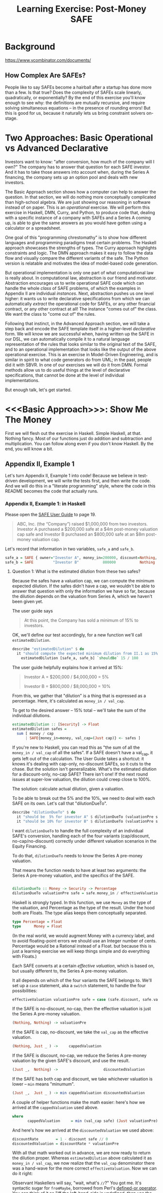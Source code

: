#+TITLE: Learning Exercise: Post-Money SAFE

* Background

https://www.ycombinator.com/documents/

** How Complex Are SAFEs?

People like to say SAFEs become a hairball after a startup has done more than a few. Is that true? Does the complexity of SAFEs scale linearly, quadratically, or exponentially? By the end of this exercise you'll know enough to see why: the definitions are mutually recursive, and require solving simultaneous equations -- in the presence of rounding errors! But this is good for us, because it naturally lets us bring constraint solvers on-stage.

* Two Approaches: Basic Operational vs Advanced Declarative

Investors want to know: "after conversion, how much of the company will I own?" The company has to answer that question for each SAFE investor. And it has to take those answers into account when, during the Series A financing, the company sets up an option pool and deals with new investors.

The Basic Approach section shows how a computer can help to answer the question. In that section, we will do nothing more conceptually complicated than high-school algebra. We are just showing our reasoning in software instead of on paper. This is an /operational/ exercise. We will perform this exercise in Haskell, DMN, Curry, and Python, to produce code that, dealing with a specific instance of a company with SAFEs and a Series A coming up, is able to give the same answers as you would have gotten using a calculator or a spreadsheet.

One goal of this "programming chrestomathy" is to show how different languages and programming paradigms treat certain problems. The Haskell approach showcases the strengths of types. The Curry approach highlights constraints and logic. The DMN approach makes it easy to follow the data flow and visually compare the different variants of the safe. The Python version is relatable and motivates the idea of model-based code generation.

But operational implementation is only one part of what computational law is really about. In computational law, abstraction is our friend and motivator. Abstraction encourages us to write operational SAFE code which can handle the whole /class/ of SAFE problems, of which the examples in Appendix II are individual /instances/. Next, abstraction pushes us one level higher: it wants us to write declarative specifications from which we can automatically /extract/ the operational code for SAFEs, or any other financial contract, or any other contract at all! The instance "comes out of" the class. We want the class to "come out of" the rules.

Following that instinct, in the Advanced Approach section, we will take a step back and encode the SAFE template itself in a higher-level /declarative/ form. We will know we are successful when, having written up the SAFE in our DSL, we can automatically compile it to a natural language representation of the rules that looks similar to the original text of the SAFE, and to an operational implementation that looks like the output of the above operational exercise. This is an exercise in Model-Driven Engineering, and is similar in spirit to what code generators do from UML; in the past, people did it with SBVR. In one of our exercises we will do it from DMN. Formal methods allow us to do useful things at the level of declarative specifications, that cannot be done at the level of individual implementations.

But enough talk, let's get started.

* <<<Basic Approach>>>: Show Me The Money
:PROPERTIES:
:header-args:haskell: :noweb-ref basictypes
:END:

First we will flesh out the exercise in Haskell. Simple Haskell, at that. Nothing fancy. Most of our functions just do addition and subtraction and multiplication. You can follow along even if you don't know Haskell. By the end, you will know a bit.

** Appendix II, Example 1

Let's turn Appendix II, Example 1 into code! Because we believe in test-driven development, we will write the tests first, and then write the code. And we will do this in a "literate programming" style, where the code in this README becomes the code that actually runs.

*** Appendix II, Example 1: in Haskell

Please open the [[https://www.ycombinator.com/assets/ycdc/Primer%20for%20post-money%20safe%20v1.1-32d79cea6fa352fe6578b492bd285240b3421fd721d2e268ca9b8c8e391e86f7.docx][SAFE User Guide]] to page 19.

#+begin_quote
ABC, Inc. (the “Company”) raised $1,000,000 from two investors.  Investor A purchased a $200,000 safe at a $4m post-money valuation cap safe and Investor B purchased an $800,000 safe at an $8m post-money valuation cap.  
#+end_quote

Let's record that information in two variables, ~safe_a~ and ~safe_b~.

#+begin_src haskell :noweb-ref test-setup
safe_a = SAFE { owner="Investor A", money_in=200000, discount=Nothing, val_cap=(Just 4000000) }
safe_b = SAFE         "Investor B"           800000           Nothing          (Just 8000000)
#+end_src

**** Question 1: What is the estimated dilution from these two safes?

Because the safes have a valuation cap, we can compute the minimum expected dilution. If the safes didn't have a cap, we wouldn't be able to answer that question with only the information we have so far, because the dilution depends on the valuation from Series A, which we haven't been given yet.

The user guide says
#+begin_quote
At this point, the Company has sold a minimum of 15% to investors. 
#+end_quote

OK, we'll define our test accordingly, for a new function we'll call ~estimatedDilution~.

#+begin_src haskell :noweb-ref test-1
  describe "estimatedDilution" $ do
    it "should compute the expected minimum dilution from II.1 as 15%" $
      estimatedDilution [safe_a, safe_b] `shouldBe` 15 / 100
#+end_src

The user guide helpfully explains how it arrived at 15%:

#+begin_quote
Investor A = $200,000 / $4,000,000 = 5%

Investor B = $800,000 / $8,000,000 = 10%
#+end_quote

From this, we gather that "dilution" is a thing that is expressed as a percentage. Here, it's calculated as ~money_in / val_cap~.

To get to the desired answer -- 15% total -- we'll take the sum of the individual dilutions.

#+begin_src haskell :noweb-ref basicimplementation
estimatedDilution :: [Security] -> Float
estimatedDilution safes =
  sum [ money / cap
      | SAFE{money_in=money, val_cap=(Just cap)} <- safes ]
#+end_src

If you're new to Haskell, you can read this as "the sum of all the ~money_in / val_cap~ of all the safes". If a SAFE doesn't have a val_cap, it gets left out of the calculation. The User Guide takes a shortcut: it knows it's dealing with cap-only, no-discount SAFEs, so it cuts to the chase. But the solution isn't generalizable. What's the estimated dilution for a discount-only, no-cap SAFE? There isn't one! If the next round issues at super-low valuation, the dilution could creep close to 100%.

The solution: calculate actual dilution, given a valuation.

To be able to break out the 5% and the 10%, we need to deal with each SAFE on its own. Let's call that "dilutionDueTo".

#+begin_src haskell :noweb-ref test-1
  describe "dilutionDueTo" $ do
    it "should be  5% for investor A" $ dilutionDueTo (valuationPre series_a) safe_a `shouldBe` 0.05
    it "should be 10% for investor B" $ dilutionDueTo (valuationPre series_a) safe_b `shouldBe` 0.10
#+end_src

I want ~dilutionDueTo~ to handle the full complexity of an individual SAFE's conversion, handling each of the four variants (cap/discount, no-cap/no-discount) correctly under different valuation scenarios in the Equity Financing.

To do that, ~dilutionDueTo~ needs to know the Series A pre-money valuation.

That means the function needs to have at least two arguments: the Series A pre-money valuation, and the specifics of the SAFE.

#+begin_src haskell :noweb-ref basicimplementation

dilutionDueTo :: Money -> Security -> Percentage
dilutionDueTo valuationPre safe = safe.money_in / effectiveValuation valuationPre safe
#+end_src

Haskell is strongly typed. In this function, we use ~Money~ as the type of the valuation, and Percentage as the type of the result. Under the hood both are Floats. The type alias keeps them conceptually separated. 

#+begin_src haskell :noweb-ref basictypes
type Percentage = Float
type      Money = Float
#+end_src

(In the real world, we would augment Money with a currency label, and to avoid floating-point errors we should use an Integer number of cents. Percentage would be a Rational instead of a Float. but because this is just a learning exercise we will keep things simple and do everything with Floats.)

Each SAFE converts at a certain /effective valuation/, which is based on, but usually different to, the Series A pre-money valuation.

It all depends on which of the four variants the SAFE belongs to. We'll set up a ~case~ statement, aka a ~switch~ statement, to handle the four possibilities:

#+begin_src haskell :noweb-ref basicimplementation :noexpand
effectiveValuation valuationPre safe = case (safe.discount, safe.val_cap) of
#+end_src

If the SAFE is no-discount, no-cap, then the effective valuation is just the Series A pre-money valuation.

#+begin_src haskell :noweb-ref basicimplementation
                         (Nothing, Nothing) -> valuationPre
#+end_src

If the SAFE is cap, no-discount, we take the ~val_cap~ as the effective valuation.

#+begin_src haskell :noweb-ref basicimplementation
                         (Nothing, Just _ ) ->     cappedValuation
#+end_src

If the SAFE is discount, no-cap, we reduce the Series A pre-money valuation by the given SAFE's discount, and use the result.

#+begin_src haskell :noweb-ref basicimplementation
                         (Just _,  Nothing) ->                     discountedValuation
#+end_src

If the SAFE has both cap and discount, we take whichever valuation is lower -- ~min~ means "minumum".

#+begin_src haskell :noweb-ref basicimplementation
                         (Just _,  Just _ ) -> min cappedValuation discountedValuation
#+end_src

A couple of helper functions make the math easier: here's how we arrived at the ~cappedValuation~ used above.

#+begin_src haskell :noweb-ref basicimplementation
    where
           cappedValuation     = min (val_cap safe) (Just valuationPre) // valuationPre
#+end_src

And here's how we arrived at the ~discountedValuation~ we used above:

#+begin_src haskell :noweb-ref basicimplementation
           discountRate        = 1 - discount safe // 0
           discountedValuation = discountRate * valuationPre
#+end_src

With all that math worked out in advance, we are now ready to return the dilution proper. Whereas ~estimatedDilution~ above calculated it as ~money_in / val_cap~, we now realize that the ~val_cap~ denominator there was a hand-wave for the more correct ~effectiveValuation~. Now we can do it right:

Observant Haskellers will say, "wait, what's ~//~?" You got me. It's syntactic sugar for ~fromMaybe~, borrowed from Perl's [[https://www.effectiveperlprogramming.com/2010/10/set-default-values-with-the-defined-or-operator/][defined-or operator]]. You can think of it as "iff the left-hand-side is undefined, then use the value on the right". It's a bit like ~||~ meaning "or", but with a twist. The difference between ~//~ and ~||~ will be appreciated by anyone who has ever been bitten by a truthiness bug, in which code that meant to test for ~undefined~ accidentally matched on a defined ~0~ value.

#+begin_src haskell :noweb-ref hsutils
infixl 7 //
(//) = flip fromMaybe
#+end_src

One more remark: The term "cap" can be confusing.
1. A /Company Capitalization/ is measured in number of shares; it is a total of all the shares in the company at a certain point in the conversion process. A table showing all the shareholders is a "Capitalization Table" or "Cap Table" for short. The User Guide examples contain quite a few.
2. A /Valuation Cap/ is a limit on the effective valuation, an upper bound. So it is a cap, like the cap you wear on the top of your head. The amount is capped.

Anyway, where were we?

We were calculating that Investor A will get 5% and Investor B will get 10%, and we were being exhaustively comprehensive about the conversion dilution.

Hmm. If we don't speed up a little, we're going to be here all day.

#+begin_quote
The Company issued a pro rata side letter to Investor B, giving this investor the right to purchase 10% of the new money being raised in the next Equity Financing.  For example, if the Company raises a $5m Series A, Investor B would have a contractual right to invest up to $500k. 
#+end_quote

Tell you what, we'll deal with the pro-rata side letter properly in the Advanced Approach. For now, we'll just treat Investor B as part of the new money, as far as the Series A is concerned.

**** Question 2: What is the impact of an Equity Financing on the Company’s cap table?

Earlier, when we defined ~safe_a~ and ~safe_b~, we used record syntax, which should have given you enough to go on. Now it's time to define types explicitly. Since we're coming up on a Series A, let's give ourselves a way to talk about both SAFEs and equity securities:

#+begin_src haskell basictypes
data Security = SAFE { owner    :: Entity       -- who purchased this safe
                     , money_in :: Money        -- how much money did the investor put in?
                     , discount :: Maybe Float  -- usually something like 20%
                     , val_cap  :: Maybe Money  -- usually something like US$10,000,000
                     }
              | Equity { owner      :: Entity
                       , money_in   :: Money
                       , shareClass :: String   -- "A" or "B" or "Seed" depending on the Series
                       }
              deriving (Show, Eq)
#+end_src

If you're not an experienced Haskeller, the "Maybe" type may be unfamiliar. We need it to represent the concept that SAFEs have four subtypes, based on whether they have discounts and caps.

To represent the idea that those attributes are optional, some languages (which will remain unnamed to protect the guilty) might say

#+begin_src typescript
interface SAFE { ... discount?: number; ... }
#+end_src

to indicate that a SAFE object doesn't need to have a ~discount~ attribute.

Another approach is to always set the discount attribute, and treat it as a number most of the time, but set it to ~undefined~ when the SAFE is one of the no-discount variants.

#+begin_src typescript
interface SAFE { ... discount: number | null; ... }
#+end_src

"Think it about it," they will argue, "if there is no discount on the SAFE, ~undefined~ will be treated as ~0~, which gives the right answer when you do ~discountRate = 1 - discount~."

And they would be right -- as far as discounts go. But treating an undefined valuation cap as 0 is going to blow up when you divide by zero. This is why [[https://medium.com/@hinchman_amanda/null-pointer-references-the-billion-dollar-mistake-1e616534d485][Tony Hoare called "null" his "billion dollar mistake]]".

In Haskell, we explicitly wrap the number inside a ~Maybe~. If a SAFE has 10% discount, no-cap, we would say ~discount=Just 10%~ and ~val_cap=Nothing~. That's more formal and structured, and that's the reason we defined ~//~ to give defaults to ~Nothing~ values.

We use a plain old string to label the owner, though in a real world application an Owner would have an address and ID numbers and email.

#+begin_src haskell :noweb-ref basictypes
type Entity = String -- simple type alias, nothing to see here
#+end_src

Now we are given more information to work with:

#+begin_quote
The Company signed a Series A term sheet to raise $5m at a pre-money valuation of $15m (which pre-money valuation includes (i) an ungranted and unallocated employee option pool representing 10% of the fully-diluted post-closing capitalization and (ii) all shares of Company capital stock issued in respect of outstanding safes and/or convertible promissory notes), resulting in a post-money valuation of $20m.  Investor C, the lead investor, will be investing $4m for 20% post-closing fully diluted ownership.
#+end_quote

We represent that word problem with the following record:

#+begin_src haskell :noweb-ref test-setup
series_a = EquityRound { valuationPre = 15000000
                       , new_money_in =  5000000
                       , commonPre    =  9250000
                       , optionsPreOutstanding = 300000
                       , optionsPrePromised    = 350000
                       , optionsPreFree = 100000
                       , optionsPost  = 10 / 100
                       , convertibles = [safe_a, safe_b]
                       , incoming     = [seriesA_c, seriesA_b, seriesA_other]
                       }

seriesA_c     = Equity { owner="Investor C", money_in=4000000,   shareClass="A" }
seriesA_b     = Equity { owner="Investor B", money_in=499998.97, shareClass="A" }
seriesA_other = Equity "Other New Investors"          500001.19             "A"
#+end_src

(Half a million dollars from "other investors" shows up in the cap table, hence ~seriesA_other~.)

In an OOP language we would say that ~series_a~ is a variable pointing to an object which is an instance of a class.

In Haskell we say that ~series_a~ is a value returning a record which inhabits a type.

#+begin_src haskell :noweb-ref basictypes
data EquityRound = EquityRound { valuationPre   :: Money       -- what pre-money valuation was negotiated and agreed with new investors?
                               , new_money_in   :: Money       -- how much fresh money is coming in?
                               , commonPre      :: Int         -- how many ordinary shares did the company issue immediately prior to the round?
                               , optionsPreOutstanding :: Int  -- what options pool was previously allocated and issued?
                               , optionsPrePromised    :: Int  -- what options pool was previously allocated and promised, but not yet issued?
                               , optionsPreFree        :: Int  -- what options pool was previously allocated but not spoken for?
                               , optionsPost    :: Float       -- what pool is being set aside in this round, as a percentage of post?
                               , convertibles   :: [Security]  -- this round may cause the conversion of some existing SAFEs, etc
                               , incoming       :: [Security]  -- and we know that some investors have already committed.
                               } deriving (Show, Eq)
#+END_SRC

Here, we use "pre" and "post" to refer to before and after the round closes.

The User Guide mentions that the ~Option pool increase~ is 1,695,000 shares, and the ~Series A price per share~ is $1.1144.

How did they arrive at those numbers? Read on...

The total number of as-if-converted shares /prior to conversion/ is the sum of the founder stock and the options in the ESOP, including the available options.

#+begin_src haskell :noweb-ref basicimplementation
sharesPre eqr = sum $ [commonPre, optionsPreOutstanding, optionsPrePromised, optionsPreFree] <*> [eqr]
#+end_src

The "immediately prior" table shows 10 million total shares at the start of the round. We'll call that ~sharesPre~.

#+begin_src haskell :noweb-ref test-1
  describe "sharesPre" $ do
    it "should show total common + option shares as 10,000,000" $
      sharesPre series_a `shouldBe` 10000000
#+end_src

**** Safe Conversion

The next step is conversion of the SAFEs:

#+begin_quote
As explained in example #1 above, the Company’s outstanding post-money safes will convert into at least 15% of the Company Capitalization, which includes, without double counting, all safe and note conversion shares, the existing option pool, and all promised options, but excludes the new money shares as well as the option pool increase associated with the Equity Financing.  In this example, the safes convert into exactly 15% because the post-money valuation of the Equity Financing is sufficiently high that all safes convert into Safe Preferred Stock at a price per share based on their respective valuation caps rather than Standard Preferred Stock at the Series A price per share (see Section B, question 2 in the Q&A).
#+end_quote

The equation for /Company Capitalization/ adds the conversion shares to the immediately prior ~sharesPre~. The expected answer is 11,764,705.

#+begin_src haskell :noweb-ref test-1
  describe "companyCapitalization" $ do
    it "should be 11,764,705" $
      companyCapitalization series_a `shouldBe` 11764705
#+end_src

For now, ignore the version of the function that has the little tick on the end. More on that later.

#+begin_src haskell :noweb-ref basicimplementation
companyCapitalization' eqr = sharesPre eqr + conversionSharesAll' eqr
companyCapitalization  eqr = sharesPre eqr + conversionSharesAll  eqr
#+end_src

To arrive at that number, we had to determine the number of conversion shares: 1,764,705.

#+begin_src haskell :noweb-ref test-1
  describe "conversionSharesAll" $ do
    it "conversion shares should add up to 1,764,705" $
      conversionSharesAll series_a `shouldBe` 1764705
#+end_src

#+begin_src haskell :noweb-ref basicimplementation
conversionSharesAll :: EquityRound -> Int
conversionSharesAll' eqr = ceiling $ conversionDilutions eqr * (fromIntegral (sharesPre eqr) / (1 - conversionDilutions eqr))
conversionSharesAll  eqr = sum $ conversionShares eqr <$> convertibles (eqr :: EquityRound)
#+end_src

The conversion shares were computed based on the conversion dilutions, which is the sum of all the dilution due to the SAFEs.

We already know it should be 15%, but let's reach that number in a bottom-up way.

#+begin_src haskell :noweb-ref test-1
  describe "conversionDilutions" $ do
    it "should add up to 15%" $
      conversionDilutions series_a `shouldBe` 0.15
#+end_src

#+begin_src haskell :noweb-ref basicimplementation
conversionDilutions :: EquityRound -> Float
conversionDilutions eqr =
  sum $ dilutionDueTo (eqr.valuationPre) <$> (convertibles (eqr :: EquityRound))
#+end_src

For sure, all of the above calculations could fit into a spreadsheet. Auto-generation of a spreadsheet is consistent with the goals of the Advanced Approach below.

A handful of other functions may be useful. ~conversionShares~ tells us how many shares a particular SAFE converts to.

#+begin_src haskell :noweb-ref test-1
  describe "conversionShares" $ do
    it "investor A's SAFE converts to   588,235 shares" $ conversionShares series_a safe_a `shouldBe`  588235
    it "investor B's SAFE converts to 1,176,470 shares" $ conversionShares series_a safe_b `shouldBe` 1176470
#+end_src

#+begin_src haskell :noweb-ref basicimplementation
conversionShares :: EquityRound -> Security -> Int
conversionShares eqr safe
  = floor(dilutionDueTo (eqr.valuationPre) safe * fromIntegral ( companyCapitalization' eqr ))
#+end_src

**** New Money

#+begin_quote
The Company is raising $5m at a pre-money valuation of $15m. The Series A price per share is calculated as follows.

Series A Price per Share = pre-money valuation / (total fully diluted shares post safe conversion + option pool increase)

	= $15,000,000 / (11,764,705 + 1,695,000)

	= $1.1144
#+end_quote

#+begin_src haskell :noweb-ref test-1
  describe "pricePerShare" $ do
    it "each Series A share should be priced at $1.1144" $
      pricePerShare series_a `shouldBe` 1.1144
#+end_src

But wait:

- The price per share depends on the increase in the option pool.
- The increase in the option pool depends on the number of shares issued to the Series A investors.
- The number of shares issued to the Series A investors depends on the price per share.

You will recall from high school mathematics that this is a system of simultaneous equations! We have four equations and four unknowns.

- pricePerShare = valuationPre / (companyCapitalization + optionsNewFree)
- optionsNewFree = optionsPost * totalPost - optionsPreFree
- totalPost = companyCapitalization + allInvestorIssues + optionsNewFree
- allInvestorIssues = allInvestorMoney / pricePerShare

Uppercase represent unknowns, lowercase represent knowns.
- PPS = vp / (cc + ONF)
- ONF = op * TP - opf
- TP  = cc + AII + ONF
- AII = aim / PPS

Drawing on those high-school skills, we solve the equations by hand.
(Later, we'll look at how to use a constraint solver to do the same
thing.) We solve for totalPost:

- TP = cc + (aim / PPS) + (op * TP - opf)
- TP = cc + (aim / (vp / (cc + (op * TP - opf) ) ) ) + (op * TP - opf)
- TP - (op*TP-opf) - cc = ( aim * (cc + op*TP - opf) ) / vp
- vp*TP - vp*op*TP + vp*opf - vp*cc = aim*cc + aim*op*TP - aim*opf
- vp*TP - vp*op*TP - aim*op*TP = aim*cc - aim*opf - vp*opf + vp*cc
- TP(vp - vp*op - aim*op) = ...
- TP = (aim*cc - aim*opf - vp*opf + vp*cc) / (vp - vp*op - aim*op)

From the table, we know to expect:

#+begin_src haskell :noweb-ref test-1
  describe "totalPost" $ do
    it "for example 1, rounds to 17,946,424" $ totalPost series_a `shouldBe` 17946424
#+end_src

And then we plug in the known values:

#+begin_src haskell :noweb-ref basicimplementation
totalPost' eqr =
  let cc    = fromIntegral(companyCapitalization eqr)
      vp    =              valuationPre          eqr
      op    =              optionsPost           eqr
      opf   = fromIntegral(optionsPreFree        eqr)
      aim   =              allInvestorMoney      eqr
  in
    floor ( (aim*cc - aim*opf - vp*opf + vp*cc) / (vp - vp*op - aim*op) )
#+end_src

Well, guess what. Our code returns 17,945,702, but the test expects 17,946,424. This is due to rounding error:

| term                  | user guide | our code   |    delta | delta % |
|-----------------------+------------+------------+----------+---------|
| totalPost             | 17,946,424 | 17,945,702 |      722 |  0.004% |
| pricePerShare         | 1.1144     | 1.114473   | 0.000073 | 0.0065% |
| optionsNewFree        | 1,695,000  | 1,694,570  |      430 |  0.025% |
| allInvestorIssues     | 4,486,719  | 4,486,424  |      286 | 0.0006% |
| Investor C shares     | 3,589,375  | 3,589,140  |      236 | 0.0006% |
| Investor B shares     | 448,671    | 448,641    |       30 | 0.0006% |
| Other investor shares | 448,673    | 448,643    |       30 | 0.0006% |

Well, that's why we called it totalPost' -- as in "prime". We'll run
one set of "prime" calculations, then deliberately and arbitrarily
drop significant digits (welcome to corporate finance!) to get numbers
that come out the same as the User Guide. The "prime" functions in the
prior section were helper functions serving much the same purpose: to
first get an exact answer with too many significant digits, which we
can then round off to obtain final numbers.

#+begin_src haskell :noweb-ref test-1
  describe "totalPost'" $ do
    it "for example 1, more precisely, should be 17,945,700 " $ totalPost' series_a `shouldBe` 17945700
#+end_src

We relied on ~allInvestorMoney~, one of the known terms in the equation:

#+begin_src haskell :noweb-ref basicimplementation
allInvestorMoney :: EquityRound -> Money
allInvestorMoney eqr
  = sum $ money_in <$> incoming eqr
#+end_src

We define the other functions in terms of the knowns:

#+begin_src haskell :noweb-ref test-1
  describe "optionsNewFree'" $ do
    it "if we were being precise we would issue 1,694,570 new options to arrive at a new pool sized at 10%" $ optionsNewFree' series_a `shouldBe` 1694570
  describe "optionsNewFree" $ do
    it "if we're rounding to the nearest thousand, we would issue 1,695,000 new options to arrive at a new pool sized at 10%" $ optionsNewFree series_a `shouldBe` 1695000
#+end_src

#+begin_src haskell :noweb-ref basicimplementation
optionsNewFree' :: EquityRound -> Int
optionsNewFree' eqr
  = floor (optionsPost eqr * fromIntegral(totalPost' eqr)) - optionsPreFree eqr

pricePerShare' :: EquityRound -> Money
pricePerShare' eqr
  = valuationPre eqr / fromIntegral (companyCapitalization eqr + optionsNewFree' eqr)
#+end_src

Now we back our way into the numbers shown in the user guide, doing some violence along the way with liberal rounding:

#+begin_src haskell :noweb-ref basicimplementation
pricePerShare :: EquityRound -> Money
pricePerShare eqr = fromIntegral(floor(pricePerShare' eqr * 10000)) / 10000

optionsNewFree :: EquityRound -> Int
optionsNewFree eqr = floor000( round(valuationPre eqr / pricePerShare eqr) - companyCapitalization eqr )

floor000 n = n `div` 1000 * 1000

totalPost :: EquityRound -> Int
totalPost eqr = companyCapitalization eqr + allInvestorIssues eqr + optionsNewFree eqr
#+end_src

#+begin_quote
The Company will sell 4,486,719 shares of Series A Preferred Stock ($5,000,000 divided by the Series A price per share of $1.1144).  Investor C, the lead investor, will purchase 3,589,375 shares ($4,000,000 divided by $1.1144) and Investor B will exercise its pro rata right. 
#+end_quote

That's enough information to set up a couple of tests:

#+begin_src haskell :noweb-ref test-1
  describe "investorIssue" $ do
    it "investor C gets 3,589,375 shares for $4,000,000 "    $ investorIssue series_a seriesA_c `shouldBe` 3589375
    it "investor B gets   448,671 shares for $  499,998.97 " $ investorIssue series_a seriesA_b `shouldBe`  448671
    it "the others get    448,673 shares"                    $ investorIssue series_a seriesA_other `shouldBe`  448673
#+end_src

We know about Investor B from:

#+begin_quote
Investor B’s pro rata = Total Series A Shares * pro rata ownership percentage

	= 4,486,719 * 10%

	= 448,671 shares of Series A Preferred Stock for $499,998.97
#+end_quote

To pass that test, let's define ~investorIssue~ to calculate the number of shares an incoming investor receives.

#+begin_src haskell :noweb-ref basicimplementation
investorIssue' :: EquityRound -> Security -> Int
investorIssue' eqr investment = floor (money_in investment / pricePerShare' eqr)
investorIssue  eqr investment = floor (money_in investment / pricePerShare  eqr)
#+end_src

#+begin_src haskell :noweb-ref test-1
  describe "allInvestorIssues" $ do
    it "together, the new money turns into 4,486,719 shares " $ allInvestorIssues series_a `shouldBe` 4486719
#+end_src

#+begin_src haskell :noweb-ref basicimplementation
allInvestorIssues' :: EquityRound -> Int
allInvestorIssues' eqr = sum $ investorIssue' eqr <$> incoming eqr
allInvestorIssues  eqr = sum $ investorIssue  eqr <$> incoming eqr
#+end_src

What percentage of ~totalPost~ is the available option pool?

#+begin_src haskell :noweb-ref test-1
  describe "optionsNewFree" $ do
    it "should add with optionsPreFree to make 1,795,000" $
      optionsNewFree series_a + optionsPreFree series_a `shouldBe` 1795000
  describe "optionsPost" $ do
    it "should come out to 10.00% " $
      floor(1000 * fromIntegral(optionsNewFree series_a + optionsPreFree series_a) / fromIntegral(totalPost series_a)) `shouldBe` floor(optionsPost series_a * 1000)
#+end_src

**** Let's pause here.

We won't deal with Standard vs Safe Preferred Stock right now; and we'll defer Question 3 as well. We'll get to it in Advanced Approach below.
**** Notes

The ~new_money_in~ is an upper bound. In practice the round may not fill, in which case the investors will get slightly more % of the company than they had originally negotiated; while the absolute size of your slice of the pie remains the same, because the pie itself is smaller, it's a greater portion, relatively speaking.


*** Constraints in Haskell didn't work

We can phrase all of the above mathematics in the form of constraints. Math.MFSolve lets us say:

#+begin_src haskell :noweb-ref exclude
asConstraints eqr =
  let aim :: Expr SimpleVar Float
      [ aim,  -- all investor money
        aii,  -- all investor issues
        cc,   -- company capitalization
        sp,   -- shares Pre conversion
        csa,  -- conversion shares all
        vp,   -- valuationPre
        op,   -- optionsPost
        onf,  -- optionsNewFree
        opf,  -- optionsPreFree
        tp,   -- totalPost
        pps ] -- pricePerShare
        = map (makeVariable . SimpleVar) (words "aim aii cc sp csa vp op onf opf tp pps")
  in showVars $ flip execSolver noDeps $ do
     aim === makeConstant (allInvestorMoney eqr)
     aii === aim / pps
     cc  === sp + csa
     sp  === makeConstant (fromIntegral (sharesPre eqr))
     csa === makeConstant (fromIntegral (conversionSharesAll eqr))
     vp  === makeConstant (valuationPre eqr)
     op  === makeConstant (optionsPost eqr)
     onf === op * tp - opf
     opf === makeConstant (fromIntegral (optionsPreFree eqr))
     tp  === cc + aii + onf
     pps === vp / (cc + onf)
#+end_src

Solving this gets us most of the way; we need to minimize the final equation:

#+begin_src text
*Main Lib SAFE.Basic> asConstraints series_a
csa = 1764705.0
opf = 100000.0
sp = 1.0e7
aim = 5000000.0
vp = 1.5e7
cc = 1.1764705e7
op = 0.1
aii = -1.1664705e7 + 0.9*tp
onf = -100000.0 + 0.1*tp
pps - 1.5e7/(1.1664705e7 + 0.1*tp) = 0
-1.1664705e7 + 0.9*tp - 5000000.0/pps = 0
#+end_src

*** Constraints in Prolog / CLP(R) didn't work

In this section we try Prolog. Unfortunately CLPR(Q,R) isn't up to solving this particular problem.

#+begin_src prolog :noweb-ref lineq

  test1(Convertibles, SeriesA) :-
      Convertibles = [ Safe_A, Safe_B ],
      SeriesA = eqr{valuationPre:   15000000,
		    new_money_in:    5000000,
		    commonPre:       9250000,
                    optionsPreOutstanding: 300000,
		    optionsPrePromised:    350000,
                    optionsPreFree: 100000,
                    optionsPost:    10 / 100,
                    convertibles:   [Safe_A, Safe_B],
                    incoming:       [SeriesA_c, SeriesA_b, SeriesA_other]
		   },
      SeriesA_c     = equity{owner:"Investor C", money_in:4000000,   shareClass:"A"},
      SeriesA_b     = equity{owner:"Investor B", money_in:499998.97, shareClass:"A"},
      SeriesA_other = equity{owner:"Other New Investors", money_in:500001.19, shareClass:"A"},
      Safe_A        =   safe{owner:"Investor A", money_in:200000, val_cap:4000000},
      Safe_B        =   safe{owner:"Investor B", money_in:800000, val_cap:8000000}.

dilutionDueTo(ValPre, Safe, Dil, Log) :- effectiveValuation(ValPre, Safe, EffVal, Log),
					 Dil = Safe.money_in / EffVal.

effectiveValuation(ValPre, safe{owner:O, money_in: _                          }, EffVal, Log) :- EffVal = ValPre,
												  string_concat(O, ": no cap no discount", Log).
effectiveValuation(ValPre, safe{owner:O, money_in: _,              val_cap: PC}, EffVal, Log) :- ( ValPre <  PC -> EffVal = ValPre; EffVal = PC ),
												  string_concat(O, ": cap no discount", Log).
effectiveValuation(ValPre, safe{owner:O, money_in: _, discount: D             }, EffVal, Log) :- EffVal = (ValPre * (1-D)),
												  string_concat(O, ": discount no cap", Log).
effectiveValuation(ValPre, safe{owner:O, money_in: _, discount: D, val_cap: PC}, EffVal, Log) :- Discounted = (ValPre * (1-D)),
												  ( Discounted <  PC -> EffVal = Discounted ;  EffVal = PC),
												  string_concat(O, ": cap and discount", Log).

%% 0.15
conversionDilutions(Convertibles, ValPre, DilPercentage) :-
    maplist({ValPre}/[Convertible, Dil, Log]>>dilutionDueTo(ValPre,Convertible,Dil,Log), Convertibles, Dils, Logs),
    foldl(add,Dils,0,DilPercentage),
    forall(nth1(I, Logs, LogLine), print_message(informational, conversion_dilution(LogLine))).

conversionShares(SeriesA,CC_Roughly,Safe,NumConversionShares) :-
    dilutionDueTo(SeriesA.valuationPre, Safe, Dil, Log),
    { NumConversionShares = Dil * CC_Roughly }.

getMoneyIn(Incoming,MI) :- Incoming.money_in = MI.

conversion(SeriesA,CompanyCapitalization,ConversionSharesAll) :-
    format('* attempting conversion calculations for Series A~n', []),
    conversionDilutions(SeriesA.convertibles,SeriesA.valuationPre,DilPercentage),
    format('** dilutions are total ~w~n', [DilPercentage]),
    { SharesPre = (SeriesA.commonPre + SeriesA.optionsPreOutstanding + SeriesA.optionsPrePromised + SeriesA.optionsPreFree) },
    format('** SharesPre = ~w~n', [SharesPre]),
    { ConversionSharesAll = DilPercentage * SharesPre / (1 - DilPercentage) },
    format('** computed conversion shares = ~w~n', [ConversionSharesAll]),
    { CompanyCapitalization = SharesPre + ConversionSharesAll },
    format('** computed company capitalization = ~w~n', [CompanyCapitalization]),
    maplist(getMoneyIn, SeriesA.incoming, MIlist),
    sum_list(MIlist, AllInvestorMoney),
    format('** computed AllInvestorMoney = ~w~n', [AllInvestorMoney]),
    {
    TotalPost = CompanyCapitalization + AllInvestorIssues + OptionsNewFree,
    TotalPost > 0,
    OptionsNewFree = SeriesA.optionsPost * TotalPost - SeriesA.optionsPreFree,
    PricePerShare = SeriesA.valuationPre / ( CompanyCapitalization + OptionsNewFree ),
    AllInvestorIssues = AllInvestorMoney / PricePerShare
    },
    format('** computed pricePerShare = ~w, totalPost = ~w~n', [PricePerShare, TotalPost])
.

  :- multifile prolog:message//1.
  prolog:message(conversion_dilution(LogLine)) -->
      [ LogLine ].

  main :- test1(Convertibles, SeriesA), conversion(SeriesA,CC,NCSA).

  add(X,Y,Sum) :- Sum is X+Y.
#+end_src

Sadly, the CLP(Q,R) library is unable to solve the simultaneous equations.

*** Constraints in Curry didn't work

Curry was also unable to solve the simultaneous equations. We include the Curry code to show the syntax:

#+begin_src curry
conversion eqr
  | sPre == i2f( commonPre eqr + optionsPreOutstanding eqr + optionsPrePromised eqr + optionsPreFree eqr )
  & valPre == valuationPre eqr
  & cc    =:= sPre + csall
  & csall =:= (dilutionDueTo valPre safe_a * cc + dilutionDueTo valPre safe_b * cc)
  & pps   =:= valuationPre eqr / (cc + onf)
  & onf   =:= optionsPost eqr * tp - i2f(optionsPreFree eqr)
  & tp    =:= cc + aii + onf
  & aii   =:= allInvestorMoney eqr / pps
  = [ "totalPost = " ++ show tp ]
  where sPre, valPre, cc, pps, onf, tp, aii, csall free
        convShares safe = dilutionDueTo (valuationPre eqr) safe * cc
#+end_src

*** Constraints in Z3 worked

This is straight-up Z3 in SMT-LIB format. Basically, Lisp S-expressions. Super verbose. 

#+begin_src z3 :tangle safe.z3
;; utility functions
(define-fun max ((x Real) (y Real)) Real (ite (> x y) x y))
(define-fun min ((x Real) (y Real)) Real (ite (< x y) x y))

(define-fun dilutionDueTo
    ((valuationPre Real) (safe_money_in Real) (safe_has_discount Bool) (safe_has_val_cap Bool) (safe_discount Real) (safe_val_cap Real))
    Real
    (ite       (and (= safe_has_discount false) (= safe_has_val_cap false)) (/ safe_money_in valuationPre)
      (ite     (and (= safe_has_discount false) (= safe_has_val_cap true )) (/ safe_money_in (ite (< valuationPre safe_val_cap) valuationPre safe_val_cap))
	(ite   (and (= safe_has_discount true ) (= safe_has_val_cap false)) (/ safe_money_in (* valuationPre (- 1 safe_discount)))
	       (                                                             / safe_money_in (min (ite (< valuationPre safe_val_cap) valuationPre safe_val_cap)
												  (* valuationPre (- 1 safe_discount))))
	  ))))

;; we set up the problem with some known values
(declare-const safe_A_money_in Real) (declare-const safe_A_val_cap  Real) (declare-const safe_A_has_discount Bool) (declare-const safe_A_has_val_cap Bool)
(declare-const safe_B_money_in Real) (declare-const safe_B_val_cap  Real) (declare-const safe_B_has_discount Bool) (declare-const safe_B_has_val_cap Bool)
(assert (= safe_A_money_in 200000)) (assert (= safe_A_has_discount false)) (assert (= safe_A_has_val_cap true)) (assert (= safe_A_val_cap 4000000))
(assert (= safe_B_money_in 800000)) (assert (= safe_B_has_discount false)) (assert (= safe_B_has_val_cap true)) (assert (= safe_B_val_cap 8000000))

(declare-const seriesA_valuationPre          Real) (assert (= seriesA_valuationPre        15000000))
(declare-const seriesA_new_money_in          Real) (assert (= seriesA_new_money_in         5000000))
(declare-const seriesA_commonPre             Real) (assert (= seriesA_commonPre            9250000))
(declare-const seriesA_optionsPreOutstanding Real) (assert (= seriesA_optionsPreOutstanding 300000))
(declare-const seriesA_optionsPrePromised    Real) (assert (= seriesA_optionsPrePromised    350000))
(declare-const seriesA_optionsPreFree        Real) (assert (= seriesA_optionsPreFree        100000))
(declare-const seriesA_optionsPost           Real) (assert (= seriesA_optionsPost           0.10))

(declare-const seriesA_c_money_in            Real) (assert (= seriesA_c_money_in            4000000.0))
(declare-const seriesA_b_money_in            Real) (assert (= seriesA_b_money_in             499998.97))
(declare-const seriesA_other_money_in        Real) (assert (= seriesA_other_money_in         500001.19))

;; we do a quick check on the dilution numbers
(declare-const ddA Real)
(assert (= ddA (dilutionDueTo seriesA_valuationPre safe_A_money_in safe_A_has_discount safe_A_has_val_cap 0 safe_A_val_cap)))
(declare-const ddB Real)
(assert (= ddB (dilutionDueTo seriesA_valuationPre safe_B_money_in safe_B_has_discount safe_B_has_val_cap 0 safe_B_val_cap)))

;; now we set up the simultaneous equations
(declare-const conversionDilutions   Real)
(declare-const sharesPre             Real)
(declare-const conversionSharesAll   Real)
(declare-const companyCapitalization Real)
(declare-const pricePerShare         Real)
(declare-const optionsNewFree        Real)
(declare-const totalPost             Real)
(declare-const allInvestorIssues     Real)
(declare-const allInvestorMoney      Real)

(assert (= conversionDilutions (+ (dilutionDueTo seriesA_valuationPre safe_A_money_in safe_A_has_discount safe_A_has_val_cap 0 safe_A_val_cap)
				  (dilutionDueTo seriesA_valuationPre safe_B_money_in safe_B_has_discount safe_B_has_val_cap 0 safe_B_val_cap))))
(assert (= sharesPre             (+ seriesA_commonPre seriesA_optionsPreOutstanding seriesA_optionsPrePromised seriesA_optionsPreFree)))
(assert (= conversionSharesAll   (* conversionDilutions companyCapitalization)))
(assert (= companyCapitalization (+ sharesPre conversionSharesAll)))
(assert (= allInvestorMoney      (+ seriesA_c_money_in seriesA_b_money_in seriesA_other_money_in)))
(assert (= pricePerShare         (/ seriesA_valuationPre (+ companyCapitalization optionsNewFree))))
(assert (= optionsNewFree        (- (* seriesA_optionsPost totalPost) seriesA_optionsPreFree)))
(assert (= totalPost             (+ companyCapitalization allInvestorIssues optionsNewFree)))
(assert (> totalPost             0))
(assert (= allInvestorIssues     (/ allInvestorMoney pricePerShare)))

(check-sat)
(get-model)

(get-value (totalPost))

#+end_src

There was a problem with the ~define-fun dilutionDueTo~ which required manual application of [[https://github.com/Z3Prover/z3/commit/eab7ae58bec086583f630d8d4e4a5b4b4ac294e1][a patch to the Z3 source code]]. SMH.

The good news: Z3 succeeded where CLP(R) and Curry failed!

Anyway, the result:

#+begin_src text
$ z3 safe.z3
sat
(model
  (define-fun optionsNewFree () Real
    (/ 7802083400000000.0 4604166661.0))
  (define-fun conversionSharesAll () Real
    (/ 30000000.0 17.0))
  (define-fun totalPost () Real
    (/ 82625000661000000.0 4604166661.0))
  (define-fun allInvestorIssues () Real
    (/ 20656250661000000.0 4604166661.0))
  (define-fun pricePerShare () Real
    (/ 4604166661.0 4131250000.0))
  (define-fun allInvestorMoney () Real
    (/ 125000004.0 25.0))
  (define-fun companyCapitalization () Real
    (/ 200000000.0 17.0))
  (define-fun sharesPre () Real
    10000000.0)
  (define-fun conversionDilutions () Real
    (/ 3.0 20.0))
#+end_src

What do the numbers work out to?

| optionsNewFree        | 1694570.1523118692 |
| pricePerShare         | 1.1144730193040848 |
| totalPost             |  17945701.52311869 |
| companyCapitalization |  11764705.88235294 |
| conversionSharesAll   | 1764705.8823529412 |

That looks right! Note that a layer of rounding will be required to translate this to the real world -- shares are usually treated as Ints, not Floats, and people may object to having too many significant digits in a price per share.

*** Z3 from Haskell

https://github.com/IagoAbal/haskell-z3

The Haskell interface to Z3 would allow us to specify all those equations much more compactly, but the result will still be the same.

*** Constraints in Typescript worked

We set up the problem and the same way as in Z3: as a system of equations that need to be solved.

It worked!

#+begin_src typescript :tangle safe.ts
// so, let's solve SAFE conversion in typescript using some random NPM module we found after 2 minutes of research
// https://www.npmjs.com/package/nerdamer
// nerdamer was never meant to run in Node, but this import incantation seems to work
import * as nerdamer from 'nerdamer/nerdamer.core'
import * as Solve from 'nerdamer/Solve'; Solve;
import * as _ from 'lodash'

interface SAFE {
  owner     : string
  money_in  : number
  discount ?: number
  val_cap  ?: number
}

let safe_a : SAFE = { owner: "Investor A", money_in: 200000, val_cap: 4000000 }
let safe_b : SAFE = { owner: "Investor B", money_in: 800000, val_cap: 8000000 }

function effectiveValuation (valuationPre : number, safe: SAFE) {
  let discountRate        = 1 - (safe.discount == undefined ? 0 : safe.discount)
  let discountedValuation = discountRate * valuationPre
  let cappedValuation     = Math.min(safe.val_cap, valuationPre)
  if (safe.discount == undefined && safe.val_cap == undefined) { return valuationPre }
  if (safe.discount == undefined && safe.val_cap != undefined) { return cappedValuation }
  if (safe.discount != undefined && safe.val_cap == undefined) { return discountedValuation }
  if (safe.discount != undefined && safe.val_cap != undefined) { return Math.min(cappedValuation, discountedValuation) }
}

function dilutionDueTo (valuationPre : number, safe : SAFE) {
  return safe.money_in / effectiveValuation(valuationPre, safe)
}

interface EquityRound {
  valuationPre          : number
  new_money_in          : number
  commonPre             : number
  optionsPreOutstanding : number
  optionsPrePromised    : number
  optionsPreFree        : number
  optionsPost           : number
  convertibles          : SAFE[]
  incoming              : Equity[]
}

interface Equity {
  owner      : string
  money_in   : number
  shareClass : string
}

let seriesA_c     : Equity = { owner:"Investor C",          money_in: 4000000,   shareClass:"A" }
let seriesA_b     : Equity = { owner:"Investor B",          money_in: 499998.97, shareClass:"A" }
let seriesA_other : Equity = { owner:"Other New Investors", money_in: 500001.19, shareClass:"A" }

let series_a : EquityRound = {
  valuationPre            : 15000000
  , new_money_in          :  5000000
  , commonPre             :  9250000
  , optionsPreOutstanding :   300000
  , optionsPrePromised    :   350000
  , optionsPreFree        :   100000
  , optionsPost           : 10 / 100
  , convertibles          : [safe_a, safe_b]
  , incoming              : [seriesA_c, seriesA_b, seriesA_other]
}

function sharesPre (eqr : EquityRound) {
  return _.sum([eqr.commonPre, eqr.optionsPreOutstanding, eqr.optionsPrePromised, eqr.optionsPreFree])
}

function conversionDilutions (eqr : EquityRound) {
  return _.sum([safe_a, safe_b].map(safe => dilutionDueTo(eqr.valuationPre, safe)))
}

function conversion (eqr : EquityRound) {
  nerdamer.set('SOLUTIONS_AS_OBJECT', true);
  var sol = nerdamer.solveEquations([
    `conversionDilutions   = ${conversionDilutions(eqr)}`,
    `sharesPre             = ${sharesPre(eqr)}`,
    `conversionSharesAll   = conversionDilutions * companyCapitalization`,
    `companyCapitalization = sharesPre + conversionSharesAll`,
    `allInvestorMoney      = ` + _.sum(eqr.incoming.map(x => x.money_in)),
    `pricePerShare         = ${eqr.valuationPre} / (companyCapitalization + optionsNewFree)`,
    `optionsNewFree        = ${eqr.optionsPost} * totalPost - ${eqr.optionsPreFree}`,
    `totalPost             = companyCapitalization + allInvestorIssues + optionsNewFree`,
    `allInvestorIssues     = allInvestorMoney / pricePerShare`,
])
  console.log(sol)
}
conversion(series_a)
#+end_src

The output:

#+begin_example
mengwong@solo-wmw ~/src/smucclaw/complaw/doc/ex-20200702-safe-post/safe-ts $ node src/index.js
{
  allInvestorIssues: 4486425.488453881,
  allInvestorMoney: 5000000.16,
  companyCapitalization: 11764705.88235294,
  conversionDilutions: 0.15,
  conversionSharesAll: 1764705.8823529407,
  optionsNewFree: 1694570.152311869,
  pricePerShare: 1.11447301930408,
  sharesPre: 10000000,
  totalPost: 17945701.52311869
}
#+end_example

**** To make the typescript work

#+begin_example
npm i --save nerdamer typescript lodash
tsc -w safe.ts
node safe.js
#+end_example

*** Conversion in DMN

We can represent the conversion logic in DMN/FEEL, in the same way that we did with Haskell. We can't expect DMN to solve the simultaneous equations. We'll do that ourselves. But we can get it to produce results. We use context expressions here.

The important logic is the determination of effective valuation. Whichever valuation is most investor-favourable is the one that gets used.

| safe.discount | safe.val_cap | safe.effective_valuation                 |
|---------------+--------------+------------------------------------------|
| none          | none         | series A pre-money valuation             |
| none          | -            | capped valuation                         |
| -             | none         | discounted valuation                     |
| -             | -            | min(valuation cap, discounted valuation) |

Discount Rate:

| safe.discount_rate |               |
|-----------------+---------------|
| discount        | safe.discount |
|-----------------+---------------|
| 100% - discount |               |

Discounted valuation:

| safe.discounted_valuation                    |                      |
|----------------------------------------------+----------------------|
| series A pre-money valuation                 | seriesA.valuationPre |
| discount rate                                | safe.discount_rate   |
|----------------------------------------------+----------------------|
| series A pre-money valuation * discount rate |                      |

Capped Valuation:

| safe.capped_valuation                            |                      |
|--------------------------------------------------+----------------------|
| valuation cap                                    | safe.val_cap         |
| series A pre-money valuation                     | seriesA.valuationPre |
|--------------------------------------------------+----------------------|
| min(valuation cap, series A pre-money valuation) |                      |

The conversion dilution for a particular safe:

| safe.conversionShares         |                          |
|-------------------------------+--------------------------|
| money in                      | safe.money_in            |
| effective dilution            | safe.effective_valuation |
|-------------------------------+--------------------------|
| money in / effective dilution |                          |

The sum of all the conversion dilutions:

| allConversionShares                 |
|-------------------------------------|
| safes                               |
|-------------------------------------|
| sum(safe.conversionShares <- safes) |

and so on, following the same logic as found in the Haskell above.

** Natural Language Generation

Can we, as Landin said, dress up our pidgin algebra in pidgin English to please the generals?

It should be possible to use the operational implementation to provide explanations, at the level of talking through any given scenario calculation in the style of the User Guide example walkthroughs.

*** Examples

Take text out of the Appendix II Example 1 walkthrough; we should be able to generate that text from the code above.

*** Grammars

To facilitate the extraction of natural language from the Haskell and DMN/FEEL expressions, we develop grammars.

Let's write some grammars in GF to generate the above desired example text.

* SAFE Events

We've seen how the conversion logic can be represented in Haskell, Z3, and DMN.

But conversion is only one scenario.

Other events may trigger the SAFE in different ways.

Let's look at how DMN can help answer the question "has an X event happened?"

** Dissolution Event

** Liquidity Event

** Conversion Event

** Other Events?

Absence of repayment term.

* <<<Advanced Approach>>>
:PROPERTIES:
:header-args:haskell: :noweb-ref advanced
:END:

In this section we develop a formal model suited to representing all of the SAFE. Our approach: build a GF grammar which produces a Haskell grammar. Fill the grammars with concrete values to produce both a natural language representation of the rules and and a set of computations to embody the Basic Approach.

Ken Adams introduces various categories of contract language. We can see these categories show up in the SAFE:e

#+begin_src haskell
  data Event

  data Definition

  type Assertion = WorldState -> Bool

  data Representation = Rep Party Assertion

  data Modal = DeonticModal Party MayMustShant Action Deadline
             | EpistemicModal Party WorldState
             | TemporalModal

  faqConversion :: SAFEinstrument -> Scenario (Event SeriesA 10000000) -> WhatHappens

  -- should be a NonEmptyList
  data VersionedObject a = VO [(Date, a)] -- where "snd $ head a" is the current thing
  #+end_src

A Graph of Events and Modals

Contracts happen in time. Do you pay me first, or do I deliver the goods first? How long does an obligation last? When does the agreement expire?

To represent notions related to time, we borrow from a logic called Linear Temporal Logic: it gives us a language for talking about time. ([[https://matrix.ai/blog/programming-with-linear-temporal-logic-operators/][Short introduction]], [[https://hackage.haskell.org/package/copilot-libraries-0.1/docs/Copilot-Library-LTL.html][copilot package]].) 

We are writing a specification, not an implementation. For an example of writing specifications in a high level language, look at [[https://hackage.haskell.org/package/copilot][Copilot]]: "a stream DSL for hard real-time runtime verification". That usually brings to mind embedded systems; their example is a thermostat.

But a traditional legal contract can, with a little imagination, be considered a suitable candidate for "hard real-time runtime verification": indeed, Hvitved's thesis work, "A Trace-Based Model for Multiparty Contracts" via "Modular Implementation of Domain-Specific Languages" has a section "2.2.5 Run-time Monitoring".

Hvitved models a contract as a graph of clauses. There are several variants of clauses. The "Event" paragraph from the contract correponds to these two variants, in some BNF-like syntax I just made up with "::=" for definition and "::|" for sum-type alternatives:

#+begin_src text
Clause ::= -- I call this the "EVENT" block
           UPON action(a,x)
                WHERE  qualifyingPredicate(a,x,q)
                WITHIN deadline(a,d)
           THEN clause1
           ELSE clause2

       ::| -- I call this the "MODAL" block
           PARTY   p
           DEONTIC { Must | May | Shant }
                   action(a,x)
           WHERE   qualifyingPredicate(a,x,q)
           { NEXT | EVENTUALLY | ALWAYS }
           WITHIN  deadline(a,d1)
            AFTER  deadline(a,d2)
           THEN clause1
           ELSE clause2
#+end_src

If you are familiar with ~if/then/else~ expressions (whether as imperative control structures or as functional ternary expressions) then you should see how clauses connect via the ~THEN~ and ~ELSE~ limbs; that's how you get a graph of clauses.

The condition part of the clause is either an event trigger ("UPON ACTION") or a deontic modal specific to a party ("PARTY MUST").

In the "UPON" block, we use the terms "action" and "event" loosely interchangeably. In traditional event-driven programming (you may be familiar with Javascript Promises, for example) the program sits around and waits for things to happen. (This is also the Actor model from Erlang.) The user clicks a mouse, the user submits a form, the user calls an API, your file-read completes, some code throws an exception: all of these /events/ get /handled/. Events can also just happen "by themselves": you might say, "wait until midnight, and then do X". Events are expressed by the "UPON" syntax.

In what I call the "MODAL" block, a specific party has to do something.

That something could be an /achievement/ obligation, or a /maintenance/ obligation (this lingo is taken from LegalRuleML.)

For example, if I swear you to secrecy about some fact F, that means you have a /maintenance/ obligation to never tell anybody the fact F, forever. Or for 30 years. Or until F becomes publicly known (which we can express using a concurrent UPON block). Yes, I'm alluding to NDAs.

Another example: if you promise to pay me $1 and I promise to deliver you an apple, then we each have an /achievement/ obligation that is discharged upon performance. The language of LTL is useful to represent these *temporal* concerns: how soon do I have to deliver the apple after I receive the dollar? The keywords ~NEXT, EVENTUALLY, ALWAYS, WITHIN, AFTER, BEFORE~ help us out there.

Sometimes the achievement obligation is that I have to send you a notice informing you of a fact F. The user-defined ~action(a,x)~ might be something like ~sendNotice(to=Party2, messageContents=MC)~. This comes up pretty frequently in business.

After valid notice about F is sent to Party2, the contract is allowed to deem that Party2 now "knows" the fact F. Expressions that have to do with the sending and receiving of notices, and with knowledge generally, I call *epistemic modals*.

We can specify that something occurs forever, immediately, or eventually. Those expressions that have to with time are what I call *temporal modals*.

We can specify that somebody is obliged to, permitted to, or prohibited from doing something. Expressions that have to do with the performance of obligations are what I call *deontic modals*.

  #+begin_src haskell

  --                     if              then  else
  type ModalEventGraph = Modal (ThenElse Modal Modal)
                       | Breach    -- exit(-1), talk to a judge
                       | Fulfilled -- exit(0), all done



  data Boilerplate = Boilerplate String

  data MetaRule = MetaRule MetaRule MetaRule

  data IfThen = Upon Event Modal

  liquidityEvent = Upon liquidityEvent (EpistemicModal "send notice to Investor advising a liquidity event is happening")
    >> (DeonticModal Investor MAY RespondToEmail $ Left  (Response "yes Please" >> DeonticModal (Company MUST Pay X))
                                                   Right (Response "no thanks"  >> DeonticModal (Company MUST Pay Y))
                                                   )


  -- 	(b) Liquidity Event. If there is a Liquidity Event before the
  -- 	termination of this Safe, this Safe will automatically be
  -- 	entitled (subject to the liquidation priority set forth in
  -- 	Section 1(d) below) to receive a portion of Proceeds, due and
  -- 	payable to the Investor immediately prior to, or concurrent
  -- 	with, the consummation of such Liquidity Event, equal to the
  -- 	greater of (i) the Purchase Amount (the “Cash-Out Amount”) or
  -- 	(ii) the amount payable on the number of shares of Common
  -- 	Stock equal to the Purchase Amount divided by the Liquidity
  -- 	Price (the “Conversion Amount”).

  --                                     If any of the Company’s
  -- 	securityholders are given a choice as to the form and amount
  -- 	of Proceeds to be received in a Liquidity Event, the Investor
  -- 	will be given the same choice, provided that the Investor may
  -- 	not choose to receive a form of consideration that the
  -- 	Investor would be ineligible to receive as a result of the
  -- 	Investor’s failure to satisfy any requirement or limitation
  -- 	generally applicable to the Company’s securityholders, or
  -- 	under any applicable laws.

  -- we use the time library: https://two-wrongs.com/haskell-time-library-tutorial.html
#+end_src

** Formal Methods

Basic Approach above showed that because a SAFE conversion event involved mutually recursive definitions, it needed to be framed as a word problem in simultaneous equations. Solving those equations resulted in the "correct answer" for the SAFEs converting at Series A. This is probably why SAFEs are considered a hairball.

We know from quadratic equations that sometimes there's more than one correct answer. Could that be true here too?

Is it possible for a set of SAFEs to have more than one solution -- or no solutions at all?

Open up the cap-only, no-discount version of the SAFE (v1.1) and look at the definition of Liquidity Capitalization.

#+begin_quote
"Liquidity Capitalization" ... includes all Converting Securities, *other than* any Safes and other convertible securities (including without limitation shares of Preferred Stock) where the holders of such securities are receiving Cash-Out Amounts or similar liquidation preference payments in lieu of Conversion Amounts or similar “as-converted” payments ...
#+end_quote

My intuition tells me that this feels like a knights/knaves logic problem: "I always tell the truth, and my brother always lies. Am I lying?"

We can use formal methods to explore this intuition. Is our formalization well-suited to integration with a third-party tool like Alloy or Z3?

Do constraint problems like this arise in law and contracts elsewhere?
** Question 3: What happens to the safes if the Company is acquired for $10m prior to an Equity Financing?



#+begin_quote
The Company receives a proposal to be acquired for $10m in cash. Immediately prior to the acquisition, the Company’s cap table looks as follows: ...
#+end_quote

You know the drill: we set up the scenario.
#+begin_src haskell :noweb-ref test-setup
exit10 = LiquidityEvent { liquidityPrice = 10000000
                        , common         =  9250000
                        , optionsUsed    =   300000
                        , optionsFree    =   450000
                        , convertibles   = [safe_a, safe_b]
                        }
#+end_src

And we set up the type:
#+begin_src haskell :noweb-ref basictypes
data Scenario = LiquidityEvent { liquidityPrice :: Money
                               , common         :: Int
                               , optionsUsed    :: Int
                               , optionsFree    :: Int
                               , convertibles   :: [Security]
                               } deriving (Show, Eq)
#+end_src

The user guide tells us how to think about this:

#+begin_quote
In this /Liquidity Event/, the individual safe holders will automatically receive the greater of their /Purchase Amount/ (the “Cash-Out Amount”) or the amount payable on their /Conversion Amount/, the number of shares of Common Stock equal to the /Purchase Amount/ divided by the /Liquidity Price/. 
#+end_quote

We turn the information we are given into tests:

#+begin_src haskell :noweb-ref test-1
--  describe "conversionAmount" $ do
--    it "investor A's Conversion Amount is   561,764 shares" $ conversionAmountShares exit10 safe_a `shouldBe`  561764
--    it "investor B's Conversion Amount is 1,123,527 shares" $ conversionAmountShares exit10 safe_b `shouldBe` 1123529
--  describe "exitPricePerShare" $ do
--    it "should be $0.8901" $ exitPricePerShare exit10 `shouldBe` 0.8901
#+end_src

But we will implement the operational logic using a constraint solver, because the Liquidity Capitalization definition is mutually recursive.



* Test Cases

| U | Scenario | Investment Amount | Post Money Valuation Cap | Discount | Option Pool | Series A Raise | Series A Pre-Money Val | Outcome     |
|---+----------+-------------------+--------------------------+----------+-------------+----------------+------------------------+-------------|
| 1 | e.g. 1   |            100000 |                     none |        0 |        none |                |                1000000 |             |
| 2 | II.1     |            200000 |                  4000000 |        0 |           0 |                |                        |             |
| 3 | II.1     |            800000 |                  8000000 |        0 |        0.10 |        5000000 |               15000000 | x * (1 - y) |


* Learning Objectives
** Sections of Contracts -- Types of Contract Language
*** Parameters
*** Events
*** Definitions
**** Note the evaluation of a Dividend Amount requires quite a lot of calling context.
*** Representations by Party
*** Deontics
called, in the SAFEs, "Miscellaneous"
*** Boilerplate incantations
** Transformators and Combinators
*** Hypotheticals and Counterfactuals
*** Logging Conversions of State Over Time
** Mathematical Formulae
*** constraint solving
(pre-money safes needed to be solved as a system of simultaneous equations)


* Bonus: Constraint Approaches

We could rephrase the problem in a relational style, rather than a functional style, and solve the problem as a system of constraints.

* Infrastructure
The following blobs of code help with the tangle/noweb auto-generation of Haskell code from this README.

#+NAME: tangleWarning
#+begin_src haskell
-- DO NOT EDIT THIS FILE!
-- direct edits will be clobbered.
-- 
-- this file is autogenerated by tangling ex-20200702-safe-post/README.org
-- open the README.org in emacs and hit C-c C-v t to regenerate this file.
#+end_src

#+begin_src haskell :noweb yes :tangle safepost/test/Spec.hs
{-# LANGUAGE OverloadedStrings, DuplicateRecordFields, QuasiQuotes #-}
{-# OPTIONS_GHC -F -pgmF=record-dot-preprocessor #-}

<<tangleWarning>>

module Main where

import Test.Hspec
import SAFE.Basic
import Data.Ratio
import Data.Maybe
import Control.Monad

main :: IO ()
main = do
  forM_ [spec1] $ hspec
  return ()

<<test-setup>>

spec1 :: Spec
spec1 = do
  <<test-1>>
#+end_src


#+begin_src haskell :noweb yes :tangle safepost/src/SAFE/Basic.hs
{-# LANGUAGE OverloadedStrings, DuplicateRecordFields, QuasiQuotes #-}
{-# OPTIONS_GHC -F -pgmF=record-dot-preprocessor #-}

<<tangleWarning>>

module SAFE.Basic where
import Data.Ratio
import Data.Maybe

<<basictypes>>
<<basicimplementation>>
<<hsutils>>
#+end_src


#+begin_src prolog :noweb yes :tangle prolog/safe.pl
:- use_module(library(clpq)).
:- use_module(library(yall)).
<<lineq>>
#+end_src

** For emacs users

;; Local Variables:
;; org-src-preserve-indentation: t
;; End:
